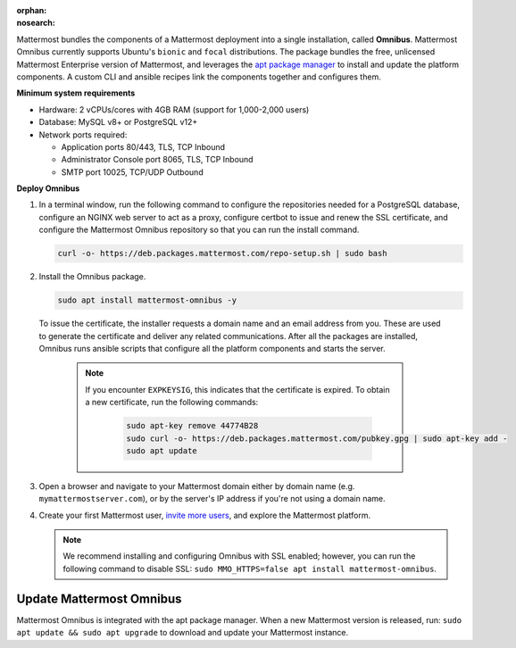 :orphan:
:nosearch:
.. This page is intentionally not accessible via the LHS navigation pane because it's common content included on other docs pages.

Mattermost bundles the components of a Mattermost deployment into a single installation, called **Omnibus**. Mattermost Omnibus currently supports Ubuntu's ``bionic`` and ``focal`` distributions. The package bundles the free, unlicensed Mattermost Enterprise version of Mattermost, and leverages the `apt package manager <https://ubuntu.com/server/docs/package-management>`__ to install and update the platform components. A custom CLI and ansible recipes link the components together and configures them.

**Minimum system requirements**

- Hardware: 2 vCPUs/cores with 4GB RAM (support for 1,000-2,000 users)
- Database: MySQL v8+ or PostgreSQL v12+
- Network ports required: 

  - Application ports 80/443, TLS, TCP Inbound
  - Administrator Console port 8065, TLS, TCP Inbound
  - SMTP port 10025, TCP/UDP Outbound

**Deploy Omnibus**

1. In a terminal window, run the following command to configure the repositories needed for a PostgreSQL database, configure an NGINX web server to act as a proxy, configure certbot to issue and renew the SSL certificate, and configure the Mattermost Omnibus repository so that you can run the install command.

   .. code-block:: none

    curl -o- https://deb.packages.mattermost.com/repo-setup.sh | sudo bash

2. Install the Omnibus package.

   .. code-block:: none

    sudo apt install mattermost-omnibus -y

  To issue the certificate, the installer requests a domain name and an email address from you. These are used to generate the certificate and deliver any related communications. After all the packages are installed, Omnibus runs ansible scripts that configure all the platform components and starts the server. 

    .. note::

      If you encounter ``EXPKEYSIG``, this indicates that the certificate is expired. To obtain a new certificate, run the following commands:

       .. code-block:: none

        sudo apt-key remove 44774B28
        sudo curl -o- https://deb.packages.mattermost.com/pubkey.gpg | sudo apt-key add -
        sudo apt update

3. Open a browser and navigate to your Mattermost domain either by domain name (e.g. ``mymattermostserver.com``), or by the server's IP address if you're not using a domain name. 

4. Create your first Mattermost user, `invite more users <https://docs.mattermost.com/channels/manage-channel-members.html>`__, and explore the Mattermost platform. 

   .. note:: 

    We recommend installing and configuring Omnibus with SSL enabled; however, you can run the following command to disable SSL: ``sudo MMO_HTTPS=false apt install mattermost-omnibus``.

Update Mattermost Omnibus
-------------------------

Mattermost Omnibus is integrated with the apt package manager. When a new Mattermost version is released, run: ``sudo apt update && sudo apt upgrade`` to download and update your Mattermost instance.

